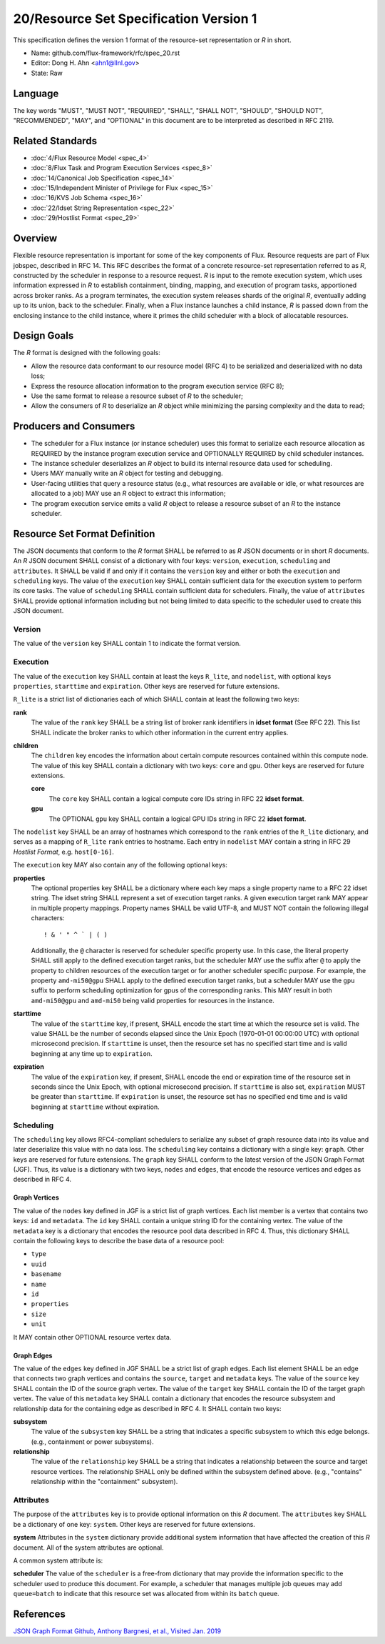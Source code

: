 .. github display
   GitHub is NOT the preferred viewer for this file. Please visit
   https://flux-framework.rtfd.io/projects/flux-rfc/en/latest/spec_20.html

20/Resource Set Specification Version 1
=======================================

This specification defines the version 1 format of the resource-set
representation or *R* in short.

-  Name: github.com/flux-framework/rfc/spec_20.rst

-  Editor: Dong H. Ahn <ahn1@llnl.gov>

-  State: Raw


Language
--------

The key words "MUST", "MUST NOT", "REQUIRED", "SHALL", "SHALL NOT",
"SHOULD", "SHOULD NOT", "RECOMMENDED", "MAY", and "OPTIONAL"
in this document are to be interpreted as described in RFC 2119.


Related Standards
-----------------

-  :doc:`4/Flux Resource Model <spec_4>`

-  :doc:`8/Flux Task and Program Execution Services <spec_8>`

-  :doc:`14/Canonical Job Specification <spec_14>`

-  :doc:`15/Independent Minister of Privilege for Flux <spec_15>`

-  :doc:`16/KVS Job Schema <spec_16>`

-  :doc:`22/Idset String Representation <spec_22>`

-  :doc:`29/Hostlist Format <spec_29>`


Overview
--------

Flexible resource representation is important for some of the key
components of Flux.
Resource requests are part of Flux jobspec, described in RFC 14.
This RFC describes the format of a concrete resource-set representation
referred to as *R*, constructed by the scheduler in response
to a resource request.
*R* is input to the remote execution system, which uses information
expressed in *R* to establish containment, binding, mapping,
and execution of program tasks, apportioned across broker ranks.
As a program terminates, the execution system releases
shards of the original *R*, eventually
adding up to its union, back to the scheduler.
Finally, when a Flux instance launches a child instance,
*R* is passed down from the enclosing instance to the child instance,
where it primes the child scheduler with a block of allocatable resources.


Design Goals
------------

The *R* format is designed with the following goals:

-  Allow the resource data conformant to our resource model (RFC 4)
   to be serialized and deserialized with no data loss;

-  Express the resource allocation information to the program execution
   service (RFC 8);

-  Use the same format to release a resource subset of *R* to the scheduler;

-  Allow the consumers of *R* to deserialize an *R* object while minimizing
   the parsing complexity and the data to read;


Producers and Consumers
-----------------------

-  The scheduler for a Flux instance (or instance scheduler) uses
   this format to serialize each resource allocation
   as REQUIRED by the instance program execution service and OPTIONALLY
   REQUIRED by child scheduler instances.

-  The instance scheduler deserializes an *R* object to build
   its internal resource data used for scheduling.

-  Users MAY manually write an *R* object for testing and debugging.

-  User-facing utilities that query a resource status (e.g., what
   resources are available or idle, or what resources are allocated to a job)
   MAY use an *R* object to extract this information;

-  The program execution service emits a valid *R* object to release
   a resource subset of an *R* to the instance scheduler.


Resource Set Format Definition
------------------------------

The JSON documents that conform to the *R* format SHALL be referred
to as *R* JSON documents or in short *R* documents.
An *R* JSON document SHALL consist of a dictionary with four
keys: ``version``, ``execution``, ``scheduling`` and ``attributes``.
It SHALL be valid if and only
if it contains the ``version`` key and either or both the ``execution``
and ``scheduling`` keys. The value of the ``execution`` key SHALL contain
sufficient data for the execution system to perform its
core tasks. The value of ``scheduling`` SHALL contain sufficient data
for schedulers. Finally, the value of ``attributes`` SHALL provide
optional information including but not being limited
to data specific to the scheduler used to create
this JSON document.


Version
~~~~~~~

The value of the ``version`` key SHALL contain 1 to indicate
the format version.


Execution
~~~~~~~~~

The value of the ``execution`` key SHALL contain at least the keys
``R_lite``, and ``nodelist``, with optional keys ``properties``,
``starttime`` and ``expiration``. Other keys are reserved for future
extensions.

``R_lite`` is a strict list of dictionaries each of which SHALL contain
at least the following two keys:

**rank**
   The value of the ``rank`` key SHALL be a string list of
   broker rank identifiers in **idset format** (See RFC 22). This list
   SHALL indicate the broker ranks to which other information in
   the current entry applies.

**children**
   The ``children`` key encodes the information about certain compute resources
   contained within this compute node. The value of this key SHALL contain a dictionary
   with two keys: ``core`` and ``gpu``. Other keys are reserved for future
   extensions.

   **core**
      The ``core`` key SHALL contain a logical compute core IDs string
      in RFC 22 **idset format**.

   **gpu**
      The OPTIONAL ``gpu`` key SHALL contain a logical GPU IDs string
      in RFC 22 **idset format**.


The ``nodelist`` key SHALL be an array of hostnames which correspond to
the ``rank`` entries of the ``R_lite`` dictionary, and serves as a mapping
of ``R_lite`` ``rank`` entries to hostname. Each entry in ``nodelist`` MAY
contain a string in RFC 29 *Hostlist Format*, e.g. ``host[0-16]``.

The ``execution`` key MAY also contain any of the following optional keys:

**properties**
   The optional properties key SHALL be a dictionary where each key maps a
   single property name to a RFC 22 idset string. The idset string SHALL
   represent a set of execution target ranks. A given execution target
   rank MAY appear in multiple property mappings. Property names SHALL
   be valid UTF-8, and MUST NOT contain the following illegal characters:

   ::

      ! & ' " ^ ` | ( )

   Additionally, the ``@`` character is reserved for scheduler specific
   property use. In this case, the literal property SHALL still apply
   to the defined execution target ranks, but the scheduler MAY use the
   suffix after ``@`` to apply the property to children resources of the
   execution target or for another scheduler specific purpose. For example,
   the property ``amd-mi50@gpu`` SHALL apply to the defined execution
   target ranks, but a scheduler MAY use the ``gpu`` suffix to perform
   scheduling optimization for gpus of the corresponding ranks. This MAY
   result in both ``amd-mi50@gpu`` and ``amd-mi50`` being valid properties
   for resources in the instance.

**starttime**
   The value of the ``starttime`` key, if present, SHALL
   encode the start time at which the resource set is valid. The
   value SHALL be the number of seconds elapsed since the Unix Epoch
   (1970-01-01 00:00:00 UTC) with optional microsecond precision.
   If ``starttime`` is unset, then the resource set has no specified
   start time and is valid beginning at any time up to ``expiration``.

**expiration**
   The value of the ``expiration`` key, if present, SHALL
   encode the end or expiration time of the resource set in seconds
   since the Unix Epoch, with optional microsecond precision. If
   ``starttime`` is also set, ``expiration`` MUST be greater than
   ``starttime``. If ``expiration`` is unset, the resource set has no
   specified end time and is valid beginning at ``starttime`` without
   expiration.


Scheduling
~~~~~~~~~~

The ``scheduling`` key allows RFC4-compliant schedulers to serialize any subset
of graph resource data into its value and later deserialize this value with
no data loss. The ``scheduling`` key contains a dictionary with a single key: ``graph``.
Other keys are reserved for future extensions.
The ``graph`` key SHALL conform to the latest version of the JSON Graph Format (JGF).
Thus, its value is a dictionary with two keys, ``nodes`` and ``edges``,
that encode the resource vertices and edges as described in RFC 4.


Graph Vertices
^^^^^^^^^^^^^^

The value of the ``nodes`` key defined in JGF is a strict list
of graph vertices. Each list member is a vertex that contains
two keys: ``id`` and ``metadata``.
The ``id`` key SHALL contain a unique string ID for the containing vertex.
The value of the ``metadata`` key is a dictionary that encodes
the resource pool data described in RFC 4.
Thus, this dictionary SHALL contain the following
keys to describe the base data of a resource pool:

-  ``type``

-  ``uuid``

-  ``basename``

-  ``name``

-  ``id``

-  ``properties``

-  ``size``

-  ``unit``

It MAY contain other OPTIONAL resource vertex data.


Graph Edges
^^^^^^^^^^^

The value of the ``edges`` key defined in JGF SHALL be a strict list of graph edges.
Each list element SHALL be an edge that connects two graph vertices and
contains the ``source``, ``target`` and ``metadata`` keys.
The value of the ``source`` key SHALL contain the ID of the source graph vertex.
The value of the ``target`` key SHALL contain the ID of the target graph vertex.
The value of this ``metadata`` key SHALL contain a dictionary that encodes
the resource subsystem and relationship data for the containing edge
as described in RFC 4. It SHALL contain two keys:

**subsystem**
   The value of the ``subsystem`` key SHALL be a string that indicates
   a specific subsystem to which this edge belongs. (e.g., containment
   or power subsystems).

**relationship**
   The value of the ``relationship`` key SHALL be a string that indicates
   a relationship between the source and target resource vertices.
   The relationship SHALL only be defined within the subsystem defined
   above. (e.g., "contains" relationship within the "containment" subsystem).


Attributes
~~~~~~~~~~
The purpose of the ``attributes`` key is to provide optional
information on this *R* document. The ``attributes`` key SHALL
be a dictionary of one key: ``system``.
Other keys are reserved for future extensions.

**system**
Attributes in the ``system`` dictionary provide additional system
information that have affected the creation of this *R* document.
All of the system attributes are optional.

A common system attribute is:

**scheduler**
The value of the ``scheduler`` is a free-from dictionary that
may provide the information specific to the scheduler used
to produce this document. For example, a scheduler that
manages multiple job queues may add ``queue=batch``
to indicate that this resource set was allocated from within
its ``batch`` queue.


References
----------

`JSON Graph Format Github, Anthony Bargnesi, et al., Visited Jan. 2019 <http://jsongraphformat.info>`__
